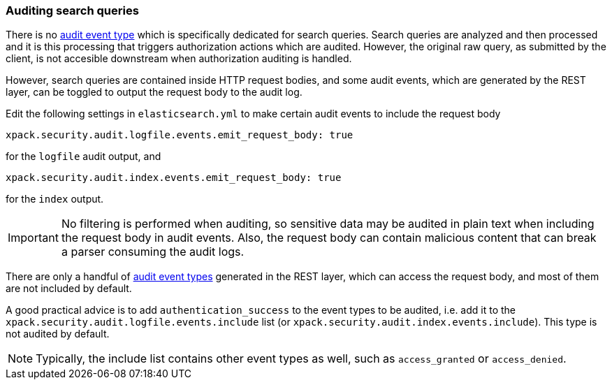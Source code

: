 [role="xpack"]
[[auditing-search-queries]]
=== Auditing search queries

There is no <<audit-event-types, audit event type>> which is specifically
dedicated for search queries. Search queries are analyzed and then processed
and it is this processing that triggers authorization actions which are audited.
However, the original raw query, as submitted by the client, is not accesible
downstream when authorization auditing is handled.

However, search queries are contained inside HTTP request bodies, and some
audit events, which are generated by the REST layer, can be toggled to output
the request body to the audit log.

Edit the following settings in `elasticsearch.yml` to make certain audit events
to include the request body

[source,yaml]
----------------------------
xpack.security.audit.logfile.events.emit_request_body: true
----------------------------

for the `logfile` audit output, and

[source,yaml]
----------------------------
xpack.security.audit.index.events.emit_request_body: true
----------------------------

for the `index` output.

IMPORTANT: No filtering is performed when auditing, so sensitive data may be
audited in plain text when including the request body in audit events. Also, the
request body can contain malicious content that can break a parser consuming
the audit logs.

There are only a handful of <<audit-event-types, audit event types>> generated
in the REST layer, which can access the request body, and most of them are not
included by default.

A good practical advice is to add `authentication_success` to the event
types to be audited, i.e. add it to the `xpack.security.audit.logfile.events.include`
list (or `xpack.security.audit.index.events.include`). This type is not audited
by default.

NOTE: Typically, the include list contains other event types as well, such as
`access_granted` or `access_denied`.
